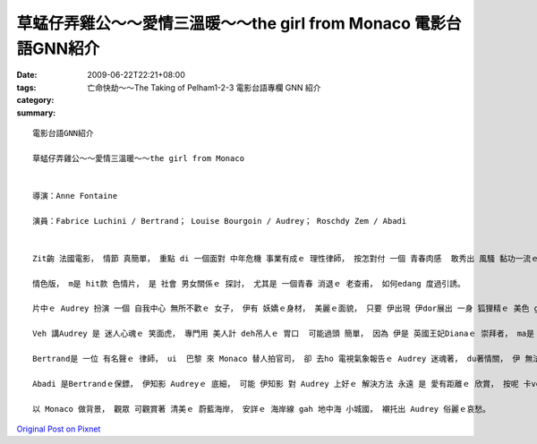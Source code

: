 草蜢仔弄雞公～～愛情三溫暖～～the girl from Monaco    電影台語GNN紹介
##########################################################################################

:date: 2009-06-22T22:21+08:00
:tags: 
:category: 亡命快劫～～The Taking of Pelham1-2-3  電影台語專欄 GNN 紹介
:summary: 


:: 

  電影台語GNN紹介

  草蜢仔弄雞公～～愛情三溫暖～～the girl from Monaco


  導演：Anne Fontaine

  演員：Fabrice Luchini / Bertrand； Louise Bourgoin / Audrey； Roschdy Zem / Abadi


  Zit齣 法國電影， 情節 真簡單， 重點 di 一個面對 中年危機 事業有成ｅ 理性律師， 按怎對付 一個 青春肉感  敢秀出 風騷 黏功一流ｅ 美少女， 可講 是 台灣話  草蜢仔 弄雞公ｅ 情色版。

  情色版， m是 hit款 色情片， 是 社會 男女關係ｅ 探討， 尤其是 一個青春 消退ｅ 老查甫， 如何edang 度過引誘。

  片中ｅ Audrey 扮演 一個 自我中心 無所不歡ｅ 女子， 伊有 妖嬌ｅ身材， 美麗ｅ面貌， 只要 伊出現 伊dor展出 一身 狐狸精ｅ 美色 ga 四箍笠仔ｅ 氣 攏吸收 di伊 身軀頂， 伊 每一個動作， 可sannh著 在場ｅ 查甫人， m-ganna 是 按呢， 只要看著 伊ｅ影像， ma 變做 男人世界 情欲想像ｅ 對象。當然 查某人 ma 無例外， yin會用 另外ｅ角度 去看伊。

  Veh 講Audrey 是 迷人心魂ｅ 笑面虎， 專門用 美人計 deh吊人ｅ 胃口  可能過頭 簡單， 因為 伊是 英國王妃Dianaｅ 崇拜者， ma是 Monaco王后 Grace Kelly ｅ 追思者， 伊 一心一意 veh過 hit款 享受 有 上流社會 地位gah身份ｅ 生活。

  Bertrand是 一位 有名聲ｅ 律師， ui  巴黎 來 Monaco 替人拍官司， 卻 去ho 電視氣象報告ｅ Audrey 迷魂著， du著情關， 伊 無法度 出庭辯論， 意亂情迷， 恐驚 一世人ｅ 成就 攏愛 倒tap落去。

  Abadi 是Bertrandｅ保鏢， 伊知影 Audreyｅ 底細， 可能 伊知影 對 Audrey 上好ｅ 解決方法 永遠 是 愛有距離ｅ 欣賞， 按呢 卡ve sng火燒身， 所以 Audreyｅ命運 尾後 是 gah  Diana、 Grace Kelly 仝款。

  以 Monaco 做背景， 觀眾 可觀賞著 清美ｅ 蔚藍海岸， 安詳ｅ 海岸線 gah 地中海 小城國， 襯托出 Audrey 俗麗ｅ哀愁。




`Original Post on Pixnet <http://nanomi.pixnet.net/blog/post/28396243>`_